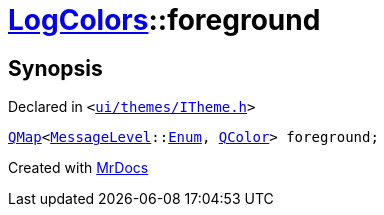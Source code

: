 [#LogColors-foreground]
= xref:LogColors.adoc[LogColors]::foreground
:relfileprefix: ../
:mrdocs:


== Synopsis

Declared in `&lt;https://github.com/PrismLauncher/PrismLauncher/blob/develop/ui/themes/ITheme.h#L46[ui&sol;themes&sol;ITheme&period;h]&gt;`

[source,cpp,subs="verbatim,replacements,macros,-callouts"]
----
xref:QMap.adoc[QMap]&lt;xref:MessageLevel.adoc[MessageLevel]::xref:MessageLevel/Enum.adoc[Enum], xref:QColor.adoc[QColor]&gt; foreground;
----



[.small]#Created with https://www.mrdocs.com[MrDocs]#
